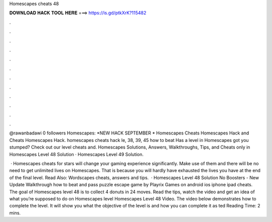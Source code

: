 Homescapes cheats 48



𝐃𝐎𝐖𝐍𝐋𝐎𝐀𝐃 𝐇𝐀𝐂𝐊 𝐓𝐎𝐎𝐋 𝐇𝐄𝐑𝐄 ===> https://is.gd/ptkXrK?115482



.



.



.



.



.



.



.



.



.



.



.



.

@rawanbadawi 0 followers Homescapes: *NEW HACK SEPTEMBER * Homescapes Cheats Homescapes Hack and Cheats Homescapes Hack. homescapes cheats hack le, 38, 39, 45 how to beat Has a level in Homescapes got you stumped? Check out our level cheats and. Homescapes Solutions, Answers, Walkthroughs, Tips, and Cheats only in Homescapes Level 48 Solution · Homescapes Level 49 Solution.

 · Homescapes cheats for stars will change your gaming experience significantly. Make use of them and there will be no need to get unlimited lives on Homescapes. That is because you will hardly have exhausted the lives you have at the end of the final level. Read Also: Wordscapes cheats, answers and tips.  · Homescapes Level 48 Solution No Boosters - New Update Walkthrough how to beat and pass puzzle escape game by Playrix Games on android ios iphone ipad cheats. The goal of Homescapes level 48 is to collect 4 donuts in 24 moves. Read the tips, watch the video and get an idea of what you’re supposed to do on Homescapes level Homescapes Level 48 Video. The video below demonstrates how to complete the level. It will show you what the objective of the level is and how you can complete it as ted Reading Time: 2 mins.
